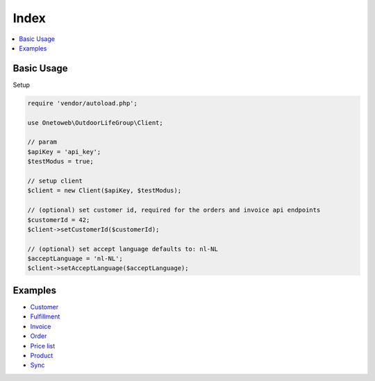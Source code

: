 .. title:: Index

Index
=====

.. contents::
    :local:

===========
Basic Usage
===========

Setup

.. code-block:: php
    
    require 'vendor/autoload.php';
    
    use Onetoweb\OutdoorLifeGroup\Client;
    
    // param
    $apiKey = 'api_key';
    $testModus = true;
    
    // setup client
    $client = new Client($apiKey, $testModus);
    
    // (optional) set customer id, required for the orders and invoice api endpoints
    $customerId = 42;
    $client->setCustomerId($customerId);
    
    // (optional) set accept language defaults to: nl-NL
    $acceptLanguage = 'nl-NL';
    $client->setAcceptLanguage($acceptLanguage);


========
Examples
========

* `Customer <customer.rst>`_
* `Fulfillment <fulfillment.rst>`_
* `Invoice <invoice.rst>`_
* `Order <order.rst>`_
* `Price list <price_list.rst>`_
* `Product <product.rst>`_
* `Sync <sync.rst>`_
